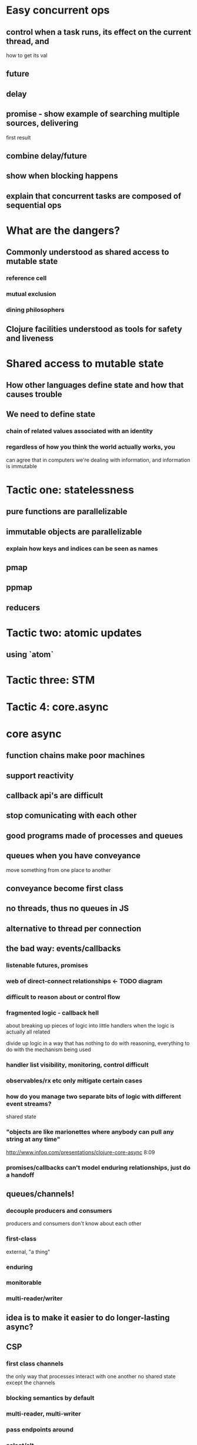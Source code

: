 * Easy concurrent ops
** control when a task runs, its effect on the current thread, and
  how to get its val
** future
** delay
** promise - show example of searching multiple sources, delivering
  first result
** combine delay/future
** show when blocking happens
** explain that concurrent tasks are composed of sequential ops
* What are the dangers?
** Commonly understood as shared access to mutable state
*** reference cell
*** mutual exclusion
*** dining philosophers
** Clojure facilities understood as tools for safety and liveness
* Shared access to mutable state
** How other languages define state and how that causes trouble
** We need to define state
*** chain of related values associated with an identity
*** regardless of how you think the world actually works, you
can agree that in computers we're dealing with information,
and information is immutable
* Tactic one: statelessness
** pure functions are parallelizable
** immutable objects are parallelizable
*** explain how keys and indices can be seen as names
** pmap
** ppmap
** reducers
* Tactic two: atomic updates
** using `atom`
* Tactic three: STM
* Tactic 4: core.async
* core async
** function chains make poor machines
** support reactivity
** callback api's are difficult
** stop comunicating with each other
** good programs made of processes and queues
** queues when you have conveyance
move something from one place to another
** conveyance become first class
** no threads, thus no queues in JS
** alternative to thread per connection
** the bad way: events/callbacks
*** listenable futures, promises
*** web of direct-connect relationships <- TODO diagram
*** difficult to reason about or control flow
*** fragmented logic - callback hell
about breaking up pieces of logic into little handlers when the logic
is actually all related

divide up logic in a way that has nothing to do with reasoning,
everything to do with the mechanism being used
*** handler list visibility, monitoring, control difficult
*** observables/rx etc only mitigate certain cases
*** how do you manage two separate bits of logic with different event streams?
shared state
*** "objects are like marionettes where anybody can pull any string at any time"
http://www.infoq.com/presentations/clojure-core-async
8:09
*** promises/callbacks can't model enduring relationships, just do a handoff
** queues/channels!
*** decouple producers and consumers
producers and consumers don't know about each other
*** first-class
external, "a thing"
*** enduring
*** monitorable
*** multi-reader/writer
** idea is to make it easier to do longer-lasting async?
** CSP
*** first class channels
the only way that processes interact with one another
no shared state except the channels
*** blocking semantics by default
*** multi-reader, multi-writer
*** pass endpoints around
*** select/alt
**** wait for any one of a set of IO ops
**** including writes, timer
** the challenge
*** work for clojure and clojurescript
*** so - can work in threadless env
*** also allows real threads and real blocking
*** macro-generated inversion of control
thred relinquishing, thread pools, callbacks
** core.async
*** independent "threads" of activity
handles blocking, using and not using thread pool
write code that looks synchronous with blocking, but real thread is
relinquished
*** queue-like channels
*** threads and blocking
**** (thread body ...)
real thread, real blocking
**** (go body ...)
IOC 'thread', state machine, 'parking'
** channels
*** queue-like
*** multi-writer, multi-reader
*** fundamentally blocking
blocks on both sides: writer will wait for a reader, reader will wait
for a writer
** buffers
*** fixed buffer will block puts when full
*** fixed variants, never block
policy about what to do when full
sliding buffer, dropping buffer
*** unbounded is bad, not supported
** choice
*** often useful to wait on multiple ops
*** when you specify choices, only one of them will happen
*** need more exploration
** timeouts
*** it's a channel that closes after msecs
*** include take of timeout in alt(*)
*** timeout channels can be shared
** 
